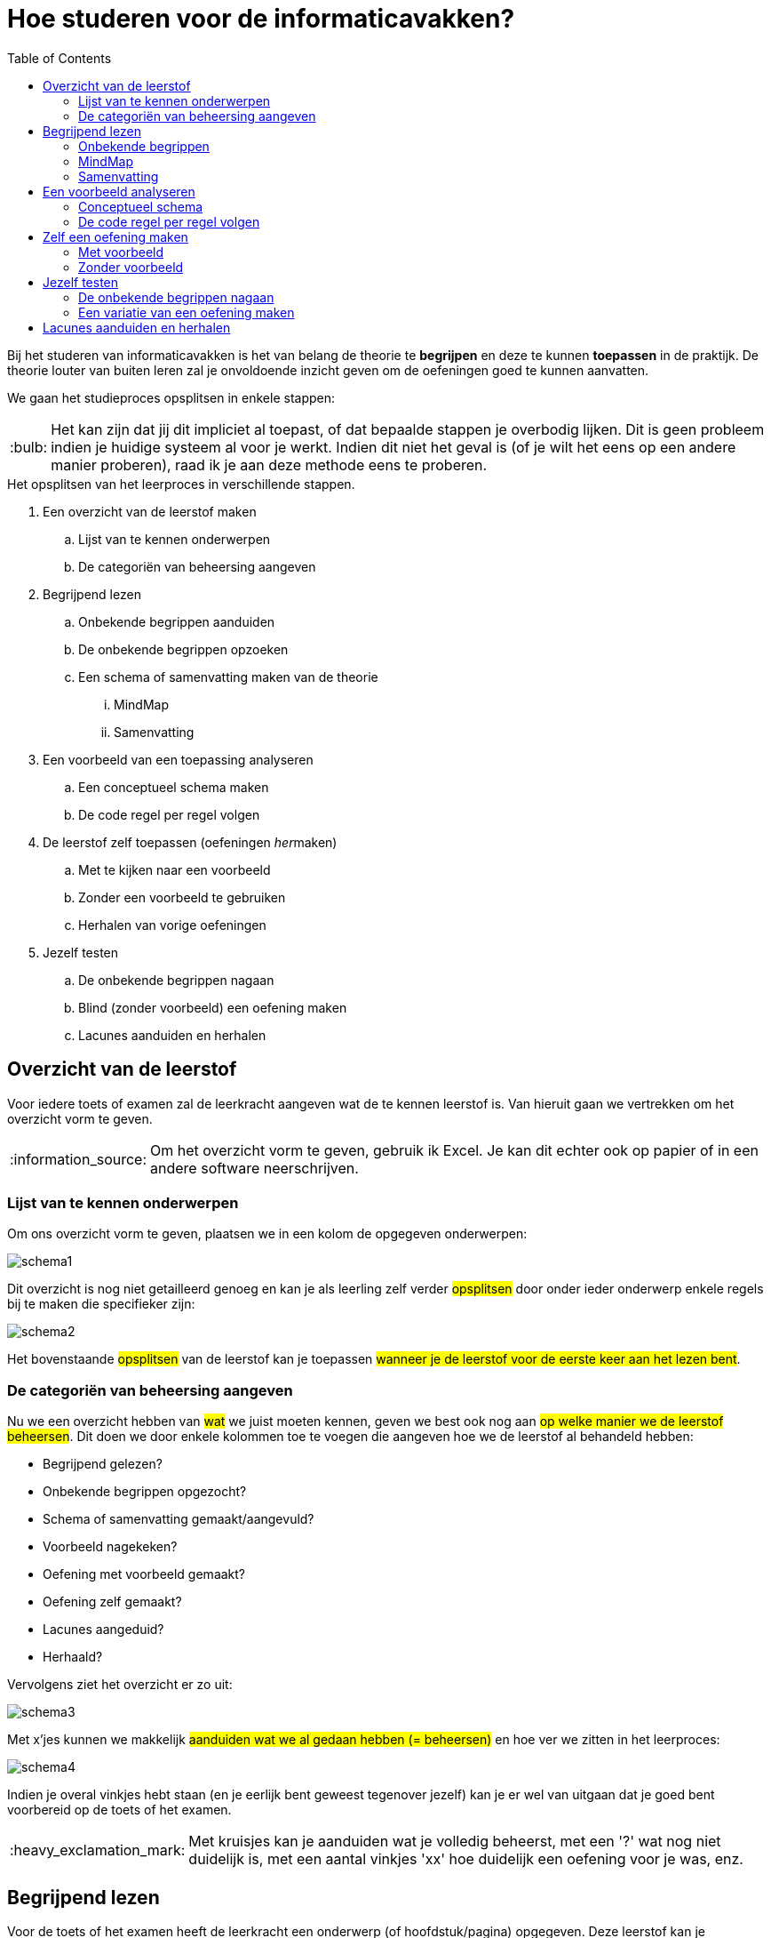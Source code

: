 :lib: pass:quotes[_library_]
:libs: pass:quotes[_libraries_]
:j: Java
:fs: functies
:f: functie
:m: method
:icons: font
:source-highlighter: rouge

//ifdef::env-github[]
:tip-caption: :bulb:
:note-caption: :information_source:
:important-caption: :heavy_exclamation_mark:
:caution-caption: :fire:
:warning-caption: :warning:
//endif::[]

= Hoe studeren voor de informaticavakken?
//Author Mark Nuyts
//v0.1
:toc: left
:toclevels: 4

Bij het studeren van informaticavakken is het van belang de theorie te *begrijpen* en deze te kunnen *toepassen* in de praktijk.
De theorie louter van buiten leren zal je onvoldoende inzicht geven om de oefeningen goed te kunnen aanvatten.

We gaan het studieproces opsplitsen in enkele stappen: 

[TIP]
====
Het kan zijn dat jij dit impliciet al toepast, of dat bepaalde stappen je overbodig lijken. Dit is geen probleem indien je huidige systeem al voor je werkt. Indien dit niet het geval is (of je wilt het eens op een andere manier proberen), raad ik je aan deze methode eens te proberen.
====


.Het opsplitsen van het leerproces in verschillende stappen.
. Een overzicht van de leerstof maken
    .. Lijst van te kennen onderwerpen
    .. De categoriën van beheersing aangeven
. Begrijpend lezen
    .. Onbekende begrippen aanduiden
    .. De onbekende begrippen opzoeken
    .. Een schema of samenvatting maken van de theorie
        ... MindMap
        ... Samenvatting
. Een voorbeeld van een toepassing analyseren
    .. Een conceptueel schema maken
    .. De code regel per regel volgen
. De leerstof zelf toepassen (oefeningen __her__maken)
    .. Met te kijken naar een voorbeeld
    .. Zonder een voorbeeld te gebruiken
    .. Herhalen van vorige oefeningen
. Jezelf testen
    .. De onbekende begrippen nagaan
    .. Blind (zonder voorbeeld) een oefening maken
    .. Lacunes aanduiden en herhalen

== Overzicht van de leerstof

Voor iedere toets of examen zal de leerkracht aangeven wat de te kennen leerstof is. Van hieruit gaan we vertrekken om het overzicht vorm te geven.

[NOTE]
====
Om het overzicht vorm te geven, gebruik ik Excel. Je kan dit echter ook op papier of in een andere software neerschrijven.
====

=== Lijst van te kennen onderwerpen

Om ons overzicht vorm te geven, plaatsen we in een kolom de opgegeven onderwerpen:

image::schema1.png[]

Dit overzicht is nog niet getailleerd genoeg en kan je als leerling zelf verder #opsplitsen# door onder ieder onderwerp enkele regels bij te maken die specifieker zijn:

image::schema2.png[]

Het bovenstaande #opsplitsen# van de leerstof kan je toepassen #wanneer je de leerstof voor de eerste keer aan het lezen bent#.

=== De categoriën van beheersing aangeven

Nu we een overzicht hebben van #wat# we juist moeten kennen, geven we best ook nog aan #op welke manier we de leerstof beheersen#.
Dit doen we door enkele kolommen toe te voegen die aangeven hoe we de leerstof al behandeld hebben:

* Begrijpend gelezen?
* Onbekende begrippen opgezocht?
* Schema of samenvatting gemaakt/aangevuld?
* Voorbeeld nagekeken?
* Oefening met voorbeeld gemaakt?
* Oefening zelf gemaakt?
* Lacunes aangeduid?
* Herhaald?

Vervolgens ziet het overzicht er zo uit:

image::schema3.png[]

Met x'jes kunnen we makkelijk #aanduiden wat we al gedaan hebben (= beheersen)# en hoe ver we zitten in het leerproces:

image::schema4.png[]

Indien je overal vinkjes hebt staan (en je eerlijk bent geweest tegenover jezelf) kan je er wel van uitgaan dat je goed bent voorbereid op de toets of het examen.

[IMPORTANT]
====
Met kruisjes kan je aanduiden wat je volledig beheerst, met een '?' wat nog niet duidelijk is, met een aantal vinkjes 'xx' hoe duidelijk een oefening voor je was, enz.
====


== Begrijpend lezen

Voor de toets of het examen heeft de leerkracht een onderwerp (of hoofdstuk/pagina) opgegeven. 
Deze leerstof kan je vervolgens nalezen in de cursus of verder opzoeken op bijvoorbeeld w3schools.
Bij het begrijpend lezen is het belangrijk dat je niet louter de tekst leest, maar dat je #de gedachtengang van de tekst volgt en tracht te begrijpen#.



=== Onbekende begrippen

Tijdens het lezen hou je een lijstje bij van de verschillende #begrippen# in de tekst die je niet duidelijk zijn.
Dit lijstje #zoek je vervolgens op# ( in de cursus, of op het internet, of door het aan de leerkracht te vragen).
Indien je de uitleg gevonden (en begrepen) hebt, noteer je deze naast het begrip in kwestie.

Tijdens het begrijpend lezen kan je een schema (mindmap) of een samenvatting bijhouden.

=== MindMap

Een mindmap is een #schema# dat zich per onderwerp opsplitst in onderliggende onderwerpen:

image::mindmap.jpg[]


Je kan een dergelijk schema maken op papier of in software. Freemind is een gratis mindmapping software die je kan downloaden: http://freemind.sourceforge.net/wiki/index.php/Download[Freemind software]


=== Samenvatting

Bij het maken van een samenvatting over een onderwerp of een tekst, is het belangrijk dat je #zo kort mogelijk, maar toch nog duidelijk#, neerschrijft waar de tekst juist over gaat.
Meer informatie: https://www.ting.nl/huiswerkcoaching/leren-leren/hoe-maak-ik-een-samenvatting[Hoe een samenvatting maken].


== Een voorbeeld analyseren

Bij ieder onderwerp van de leerstof heb je in de les, op w3schools, of bij het zelfstandig maken van een oefening, #een voorbeeld van een toepassing van de theorie# gezien. Haal dit voorbeeld erbij om het te bestuderen.

Indien het onderwerp bijvoorbeeld 'het lussen over een array' was, hebben we het volgende voorbeeld:

[source,java]
----
int[] getallen = new int[];

public void lusOverDeArray(){

    for (int i = 0; i < getallen.length; i++) {
        System.out.println(getallen[i]);
    }


}
----

=== Conceptueel schema

Om het voorbeeld te analyseren, gaan we eerst nagaan wat het voorbeeld juist wil doen of welke stappen het onderneemt. Dit kunnen we in een #schema of stappenplan# plaatsen. In het bovenstaande voorbeeld:

. Een array aanmaken
. In een functie
    .. Een variabele for lus aanmaken
    .. Ieder element uit de array naar de console afprinten


=== De code regel per regel volgen

Met het schema (of doel van het voorbeeld voor ogen), kunnen we de code regel per regel nagaan en voor onzelf noteren wat de code juist doet:

[source,java]
----
int[] getallen = new int[]; <1>

public void lusOverDeArray(){ <2>

    for (int i = 0; <3>
         i < getallen.length;<4>
                 i++) { <5>
        System.out.println( <6>
            getallen[i] <7>
            );
    }

}
----
<1> Een nieuwe array declareren met het int datatype.
<2> Een functie aanmaken zonder return type (void).
<3> Een for lus beginnen vanaf 0
<4> Het eindpunt van de for lus aangeven -> zo lang als de array is.
<5> De lus naar de volgende stap brengen na elke uitvoering.
<6> Printen naar de console.
<7> Een getal uit de array selecteren, we gebruiken hier i omdat dit het variabele getal is in de for lus.

#Zorg ervoor dat elke stap in de _code_ duidelijk voor je is#. Dat je goed begrijpt waarom deze _code_ nodig (of overbodig) is in het programma of voorbeeld.


== Zelf een oefening maken

Nu je de theorie hebt doorgenomen en een voorbeeld hebt nagekeken, ben je klaar om zelf een oefening te maken.

=== Met voorbeeld

Een eerste oefening maken we met een voorbeeld langst ons. Kijk gerust naar het voorbeeld indien je niet weet hoe je verder kan. Bekijk eventueel de code van het voorbeeld opnieuw regel per regel.

=== Zonder voorbeeld

Indien het je gelukt is een oefening te maken met het voorbeeld langst je, probeer het dan nu een keer zonder voorbeeld (zonder naar oude oefeningen te gaan kijken).

Het is belangrijk dat je:

. #Weet wat de opdracht is# (wat wil je juist gaan doen)
. #De stappen oplijst# die je nodig hebt om het gedaan te krijgen:
.. Een array aanmaken
.. Een functie aanmaken
.. Een lus aanmaken
.. Enz.

[IMPORTANT]
====
Indien het niet lukt, kan je gerust opnieuw naar het voorbeeld kijken, maar weet dat je deze stap (de oefening kunnen maken zonder voorbeeld) dan nog niet tot een goed einde hebt gebracht.
====

== Jezelf testen

Indien je een schema of samenvatting en enkele oefening hebt gemaakt, kan je jezelf nog eens testen. Indien je toch nog #onduidelijkheden vaststelt# of een variatie van de #oefening niet zelfstandig kan maken# zou je de leerstof #opnieuw moeten herhalen#.

=== De onbekende begrippen nagaan

Ken je alle begrippen nog? Dek je verklarende uitleg van de onbekende begrippen af: #Kan je elk begrip aan jezelf uitleggen#?

=== Een variatie van een oefening maken

Neem de opgave van een oefening voor je: #Maak de oefening nogmaals vanaf 0# (of verzin er een variatie op). Lukt het om de oefening blind (zonder voorbeeld) te maken?

== Lacunes aanduiden en herhalen

Indien je vaststelt dat je enkele begrippen toch nog niet volledig kent, of de oefeningen errond niet blind kan maken: duid dit dan aan in het overzichtsschema!

Bijvoorbeeld:

.Het maken van de for lus met de variabele lengte van de array lukt niet.
image::schema5.png[]

Volgens dit voorbeeld lukte het niet een for lus te maken die rekening houdt met de lengte van een array. Deze leerstof zou vervolgens herhaald moeten worden.
